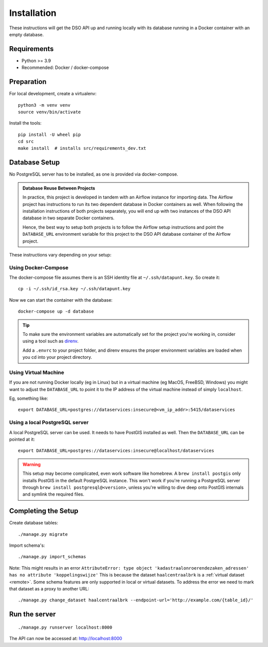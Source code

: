 .. highlight:: console

Installation
============

These instructions will get the DSO API up and running locally with its
database running in a Docker container with an empty database.

Requirements
------------

* Python >= 3.9
* Recommended: Docker / docker-compose

Preparation
-----------

For local development, create a virtualenv::

    python3 -m venv venv
    source venv/bin/activate

Install the tools::

    pip install -U wheel pip
    cd src
    make install  # installs src/requirements_dev.txt

.. tip:
    If you're running FreeBSD, see the :doc:`freebsd`.

Database Setup
--------------

No PostgreSQL server has to be installed, as one is provided via docker-compose.

.. admonition:: Database Reuse Between Projects

    In practice, this project is developed in tandem with an Airflow instance for importing data.
    The Airflow project has instructions to run its two dependent database in Docker containers as well.
    When following the installation instructions of both projects separately, you will end up with two
    instances of the DSO API database in two separate Docker containers.

    Hence, the best way to setup both projects is to follow the Airflow setup instructions and point the
    ``DATABASE_URL`` environment variable for this project to the DSO API
    database container of the Airflow project.

These instructions vary depending on your setup:

Using Docker-Compose
~~~~~~~~~~~~~~~~~~~~

The docker-compose file assumes there is an SSH identity file at ``~/.ssh/datapunt.key``.
So create it::

    cp -i ~/.ssh/id_rsa.key ~/.ssh/datapunt.key

Now we can start the container with the database::

    docker-compose up -d database

.. tip::
    To make sure the environment variables are automatically set
    for the project you're working in, consider using a tool such as
    `direnv <https://github.com/direnv/direnv>`_.

    Add a ``.envrc`` to your project folder, and direnv ensures the proper
    environment variables are loaded when you cd into your project directory.

Using Virtual Machine
~~~~~~~~~~~~~~~~~~~~~

If you are not running Docker locally (eg in Linux) but in a virtual
machine (eg MacOS, FreeBSD, Windows) you might want to adjust the
``DATABASE_URL`` to point it to the IP address of the virtual machine
instead of simply ``localhost``.

Eg, something like::

    export DATABASE_URL=postgres://dataservices:insecure@<vm_ip_addr>:5415/dataservices

Using a local PostgreSQL server
~~~~~~~~~~~~~~~~~~~~~~~~~~~~~~~

A local PostgreSQL server can be used. It needs to have PostGIS installed as well.
Then the ``DATABASE_URL`` can be pointed at it::

    export DATABASE_URL=postgres://dataservices:insecure@localhost/dataservices

.. warning::
    This setup may become complicated, even work software like homebrew.
    A ``brew install postgis`` only installs PostGIS in the default PostgreSQL instance.
    This won't work if you're running a PostgreSQL server through ``brew install postgresql@<version>``,
    unless you're willing to dive deep onto PostGIS internals and symlink the required files.


Completing the Setup
--------------------

Create database tables::

    ./manage.py migrate

Import schema's::

    ./manage.py import_schemas

Note: This might results in an error
``AttributeError: type object 'kadastraalonroerendezaken_adressen' has no attribute 'koppelingswijze'``
This is because the dataset ``haalcentraalbrk`` is a :ref:`virtual dataset <remote>`.
Some schema features are only supported in local or virtual datasets.
To address the error we need to mark that dataset as a proxy to another URL::

 ./manage.py change_dataset haalcentraalbrk --endpoint-url='http://example.com/{table_id}/'


Run the server
--------------

::

    ./manage.py runserver localhost:8000

The API can now be accessed at: http://localhost:8000
